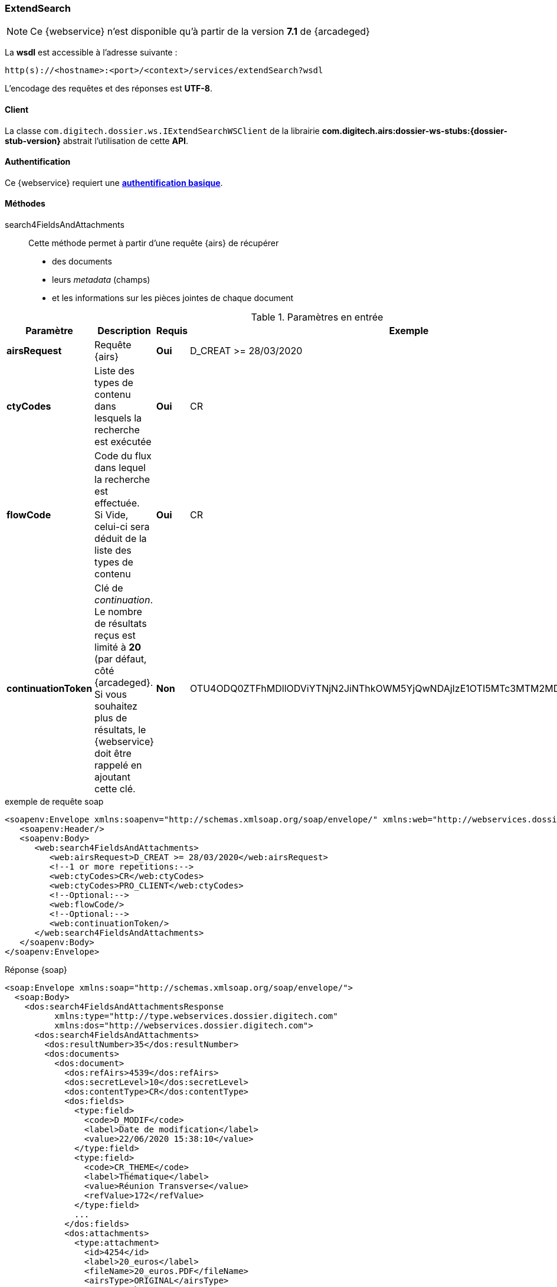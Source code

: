 [[extended_search_soap]]
=== ExtendSearch

[NOTE]
====
Ce {webservice} n'est disponible qu'à partir de la version *7.1* de {arcadeged}
====

La *wsdl* est accessible à l'adresse suivante :
[source]
----
http(s)://<hostname>:<port>/<context>/services/extendSearch?wsdl
----

L'encodage des requêtes et des réponses est *UTF-8*.

==== Client

La classe `com.digitech.dossier.ws.IExtendSearchWSClient` de la librairie *com.digitech.airs:dossier-ws-stubs:{dossier-stub-version}* abstrait l'utilisation
de cette *API*.

==== Authentification

Ce {webservice} requiert une https://tools.ietf.org/html/rfc7617[*authentification basique*^].

==== Méthodes

search4FieldsAndAttachments::

Cette méthode permet à partir d'une requête {airs} de récupérer

* des documents
* leurs _metadata_ (champs)
* et les informations sur les pièces jointes de chaque document

[cols="1a,4a,1a,2a",options="header"]
.Paramètres en entrée
|===
|Paramètre|Description|Requis|Exemple
|*airsRequest*|Requête {airs}|[red]*Oui*|D_CREAT >= 28/03/2020
|*ctyCodes*|Liste des types de contenu dans lesquels la recherche est exécutée|[red]*Oui*|CR
|*flowCode*|Code du flux dans lequel la recherche est effectuée. +
Si Vide, celui-ci sera déduit de la liste des types de contenu|[red]*Oui*|CR
|*continuationToken*|Clé de _continuation_. +
Le nombre de résultats reçus est limité à *20* (par défaut, côté {arcadeged}. +
Si vous souhaitez plus de résultats, le {webservice} doit être rappelé en ajoutant cette clé.|[green]*Non*
|OTU4ODQ0ZTFhMDllODViYTNjN2JiNThkOWM5YjQwNDAjIzE1OTI5MTc3MTM2MDYjIzQ1ODYjIzIw
|===

[source,xml]
.exemple de requête soap
----
<soapenv:Envelope xmlns:soapenv="http://schemas.xmlsoap.org/soap/envelope/" xmlns:web="http://webservices.dossier.digitech.com">
   <soapenv:Header/>
   <soapenv:Body>
      <web:search4FieldsAndAttachments>
         <web:airsRequest>D_CREAT >= 28/03/2020</web:airsRequest>
         <!--1 or more repetitions:-->
         <web:ctyCodes>CR</web:ctyCodes>
         <web:ctyCodes>PRO_CLIENT</web:ctyCodes>
         <!--Optional:-->
         <web:flowCode/>
         <!--Optional:-->
         <web:continuationToken/>
      </web:search4FieldsAndAttachments>
   </soapenv:Body>
</soapenv:Envelope>
----

[source,xml]
.Réponse {soap}
----
<soap:Envelope xmlns:soap="http://schemas.xmlsoap.org/soap/envelope/">
  <soap:Body>
    <dos:search4FieldsAndAttachmentsResponse
          xmlns:type="http://type.webservices.dossier.digitech.com"
          xmlns:dos="http://webservices.dossier.digitech.com">
      <dos:search4FieldsAndAttachments>
        <dos:resultNumber>35</dos:resultNumber>
        <dos:documents>
          <dos:document>
            <dos:refAirs>4539</dos:refAirs>
            <dos:secretLevel>10</dos:secretLevel>
            <dos:contentType>CR</dos:contentType>
            <dos:fields>
              <type:field>
                <code>D_MODIF</code>
                <label>Date de modification</label>
                <value>22/06/2020 15:38:10</value>
              </type:field>
              <type:field>
                <code>CR_THEME</code>
                <label>Thématique</label>
                <value>Réunion Transverse</value>
                <refValue>172</refValue>
              </type:field>
              ...
            </dos:fields>
            <dos:attachments>
              <type:attachment>
                <id>4254</id>
                <label>20_euros</label>
                <fileName>20_euros.PDF</fileName>
                <airsType>ORIGINAL</airsType>
              </type:attachment>
              <type:attachment>
                <id>4257</id>
                <label>test_compat</label>
                <fileName>test_compat-1.odt</fileName>
                <airsType>ORIGINAL</airsType>
                <type:versions>
                  <type:version>
                    <id>4255</id>
                    <label>test_compat</label>
                    <fileName>test_compat.odt</fileName>
                    <version>1</version>
                    <date>22/08/2022 15:32:05</date>
                  </type:version>
                  ...
                </type:versions>
              </type:attachment>
              ...
            </dos:attachments>
          </dos:document>
            ...
        </dos:documents>
      </dos:search4FieldsAndAttachments>
    </dos:search4FieldsAndAttachmentsResponse>
  </soap:Body>
</soap:Envelope>
----

cf le chapitre <<appendix_extendsearch>> pour une description de la structure de retour.